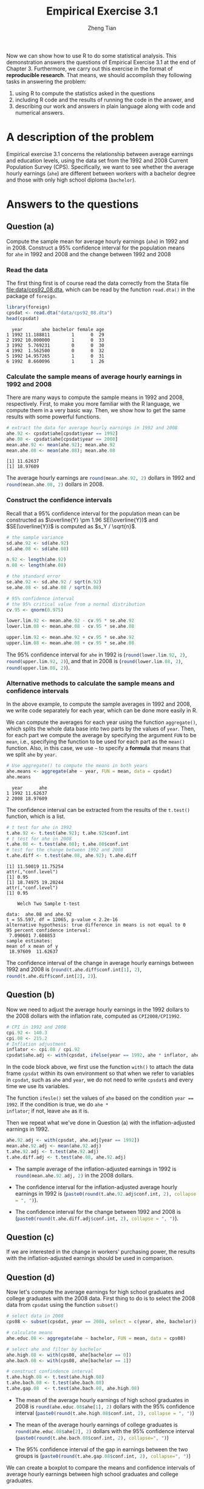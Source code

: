 #+TITLE: Empirical Exercise 3.1
#+AUTHOR: Zheng Tian
#+DATE:
# #+OPTIONS: toc:t H:3 num:1
# #+OPTIONS: tex:dvipng
#+PROPERTY: header-args:R  :session *R-emp* :tangle yes :eval yes

#+HTML_HEAD: <link rel="stylesheet" type="text/css" href="../../../css/readtheorg.css" />
#+HTML_HEAD: <link rel="stylesheet" type="text/css" href="../../../css/htmlize.css" />

#+LATEX_CLASS: article
#+LATEX_CLASS_OPTIONS: [a4paper,11pt]
#+LATEX_HEADER: \usepackage[margin=1in]{geometry}
#+LATEX_HEADER: \usepackage{setspace}
#+LATEX_HEADER: \onehalfspacing
#+LATEX_HEADER: \usepackage{parskip}
#+LATEX_HEADER: \usepackage{amsthm}
#+LATEX_HEADER: \usepackage{amsmath}
#+LATEX_HEADER: \usepackage{mathtools}
#+LATEX_HEADER: \usepackage{hyperref}
#+LATEX_HEADER: \usepackage{graphicx}
#+LATEX_HEADER: \usepackage{tabularx}
#+LATEX_HEADER: \usepackage{booktabs}
#+LATEX_HEADER: \hypersetup{colorlinks,citecolor=black,filecolor=black,linkcolor=black,urlcolor=black}


Now we can show how to use R to do some statistical
analysis. This demonstration answers the questions of Empirical
Exercise 3.1 at the end
of Chapter 3. Furthermore, we carry out this exercise in the format of
*reproducible research*. That means, we should accomplish they
following tasks in answering the problem:
1) using R to compute the statistics
   asked in the questions
2) including R code and the results of running the code in the answer, and
3) describing our work and answers in plain language along with code
   and numerical answers.


* A description of the problem

Empirical exercise 3.1 concerns the relationship between average
earnings and education levels, using the data set from the 1992 and
2008 Current Population Survey (CPS). Specifically, we want to see
whether the average hourly earnings (=ahe=) are different between
workers with a bachelor degree and those with only high school
diploma (=bachelor=).

* Answers to the questions

** Question (a)

#+BEGIN_VERSE
Compute the sample mean for average hourly earnings (=ahe=) in 1992 and
in 2008. Construct a 95% confidence interval for the population means
for =ahe= in 1992 and 2008 and the change between 1992 and 2008
#+END_VERSE

*** Read the data

The first thing first is of course read the data correctly from the
Stata file [[file:data/cps92_08.dta]], which can be read by the function
=read.dta()= in the package of =foreign=.

#+NAME: read-data
#+BEGIN_SRC R :exports both :results output
  library(foreign)
  cpsdat <- read.dta("data/cps92_08.dta")
  head(cpsdat)
#+END_SRC

#+RESULTS[78ad41328e0d0145deb64876ca1444c47e0bc300]: read-data
:   year       ahe bachelor female age
: 1 1992 11.188811        1      0  29
: 2 1992 10.000000        1      0  33
: 3 1992  5.769231        0      0  30
: 4 1992  1.562500        0      0  32
: 5 1992 14.957265        1      0  31
: 6 1992  8.660096        1      1  26

*** Calculate the sample means of average hourly earnings in 1992 and 2008

There are many ways to compute the sample means in 1992 and 2008,
respectively. First, to make you more familiar with the  R
language, we compute them in a very basic way. Then, we show how to
get the same results with some powerful functions.

#+BEGIN_SRC R :exports both :results output
  # extract the data for average hourly earnings in 1992 and 2008
  ahe.92 <- cpsdat$ahe[cpsdat$year == 1992]
  ahe.08 <- cpsdat$ahe[cpsdat$year == 2008]
  mean.ahe.92 <- mean(ahe.92); mean.ahe.92
  mean.ahe.08 <- mean(ahe.08); mean.ahe.08
#+END_SRC

#+RESULTS[8885fe7066017107c646da902bf990f017b02cd3]:
: [1] 11.62637
: [1] 18.97609

The average hourly earnings are src_R{round(mean.ahe.92, 2)} dollars
in 1992 and src_R{round(mean.ahe.08, 2)} dollars in 2008.

*** Construct the confidence intervals

Recall that a 95% confidence interval for the population mean can be
constructed as $\overline{Y} \pm 1.96 SE(\overline{Y})$ and
$SE(\overline{Y})$ is computed as $s_Y / \sqrt{n}$.

#+NAME: compute the 95% confidence interval
#+BEGIN_SRC R :exports both :results output
# the sample variance
sd.ahe.92 <- sd(ahe.92)
sd.ahe.08 <- sd(ahe.08)

n.92 <- length(ahe.92)
n.08 <- length(ahe.08)

# the standard error
se.ahe.92 <- sd.ahe.92 / sqrt(n.92)
se.ahe.08 <- sd.ahe.08 / sqrt(n.08)

# 95% confidence interval
# the 95% critical value from a normal distribution
cv.95 <- qnorm(0.975)

lower.lim.92 <- mean.ahe.92 - cv.95 * se.ahe.92
lower.lim.08 <- mean.ahe.08 - cv.95 * se.ahe.08

upper.lim.92 <- mean.ahe.92 + cv.95 * se.ahe.92
upper.lim.08 <- mean.ahe.08 + cv.95 * se.ahe.08
#+END_SRC

The 95% confidence interval for =ahe= in 1992 is
(src_R{round(lower.lim.92, 2)}, src_R{round(upper.lim.92, 2)}), and
that in 2008 is (src_R{round(lower.lim.08, 2)},
src_R{round(upper.lim.08, 2)}).

*** Alternative methods to calculate the sample means and confidence intervals

In the above example, to compute the sample averages in 1992 and 2008,
we write code separately for each year, which can be done more easily
in R.

We can compute the averages for each year using the function
=aggregate()=, which splits the whole data base into two parts by the
values of =year=. Then, for each part we compute the average by
specifying the argument =FUN= to be =mean=, i.e., specifying the
function to be used for each part as the =mean()= function. Also, in
this case, we use =~= to specify a *formula* that means that we split
=ahe= by =year=.

#+BEGIN_SRC R :exports both :results output
  # Use aggregate() to compute the means in both years
  ahe.means <- aggregate(ahe ~ year, FUN = mean, data = cpsdat)
  ahe.means
#+END_SRC

#+RESULTS[1d26776687726519ee92a5d12bfec8a148b24269]:
:   year      ahe
: 1 1992 11.62637
: 2 2008 18.97609

The confidence interval can be extracted from the results of the
=t.test()= function, which is a list.
#+BEGIN_SRC R :exports both :results output
  # t test for ahe in 1992
  t.ahe.92 <- t.test(ahe.92); t.ahe.92$conf.int
  # t test for ahe in 2008
  t.ahe.08 <- t.test(ahe.08); t.ahe.08$conf.int
  # test for the change between 1992 and 2008
  t.ahe.diff <- t.test(ahe.08, ahe.92); t.ahe.diff
#+END_SRC

#+RESULTS[6136cb6847bcee57c66019495d0d5cc8dc68f9de]:
#+begin_example
[1] 11.50019 11.75254
attr(,"conf.level")
[1] 0.95
[1] 18.74975 19.20244
attr(,"conf.level")
[1] 0.95

	Welch Two Sample t-test

data:  ahe.08 and ahe.92
t = 55.597, df = 12065, p-value < 2.2e-16
alternative hypothesis: true difference in means is not equal to 0
95 percent confidence interval:
 7.090601 7.608853
sample estimates:
mean of x mean of y
 18.97609  11.62637
#+end_example

The confidence interval of the change in average hourly earnings
between 1992 and 2008 is (src_R{round(t.ahe.diff$conf.int[1], 2)},
src_R{round(t.ahe.diff$conf.int[2], 2)}).

** Question (b)

Now we need to adjust the average hourly earnings in the 1992 dollars
to the 2008 dollars with the inflation rate, computed as
=CPI2008/CPI1992=.

#+BEGIN_SRC R :exports code :results silent
  # CPI in 1992 and 2008
  cpi.92 <- 140.3
  cpi.08 <- 215.2
  # Inflation adjustment
  inflator <- cpi.08 / cpi.92
  cpsdat$ahe.adj <- with(cpsdat, ifelse(year == 1992, ahe * inflator, ahe))
#+END_SRC

In the code block above, we first use the function =with()= to attach
the data frame =cpsdat= within its own environment so that when we
refer to variables in =cpsdat=, such as =ahe= and =year=, we do not
need to write =cpsdat$= and every time we use its variables.

The function =ifesle()= set the values of =ahe= based on the
condition ~year == 1992~. If the condition is true, we do =ahe *
inflator=; if not, leave =ahe= as it is.

Then we repeat what we've done in Question (a) with the
inflation-adjusted earnings in 1992.

#+BEGIN_SRC R :exports code :results silent
  ahe.92.adj <- with(cpsdat, ahe.adj[year == 1992])
  mean.ahe.92.adj <- mean(ahe.92.adj)
  t.ahe.92.adj <- t.test(ahe.92.adj)
  t.ahe.diff.adj <- t.test(ahe.08, ahe.92.adj)
#+END_SRC

- The sample average of the inflation-adjusted earnings in 1992 is
  src_R{round(mean.ahe.92.adj, 2)} in the 2008 dollars.

- The confidence interval for the inflation-adjusted average hourly earnings in 1992 is
  (src_R{paste0(round(t.ahe.92.adj$conf.int, 2), collapse = ", ")}).

- The confidence interval for the change between 1992 and 2008 is
  (src_R{paste0(round(t.ahe.diff.adj$conf.int, 2), collapse = ", ")}).

** Question (c)

If we are interested in the change in workers' purchasing power, the
results with the inflation-adjusted earnings should be used in
comparison.

** Question (d)

Now let's compute the average earnings for high school graduates and
college graduates with the 2008 data. First thing to do is to select
the 2008 data from =cpsdat= using the function =subset()=

#+BEGIN_SRC R :exports code
  # select data in 2008
  cps08 <- subset(cpsdat, year == 2008, select = c(year, ahe, bachelor))

  # calculate means
  ahe.educ.08 <- aggregate(ahe ~ bachelor, FUN = mean, data = cps08)

  # select ahe and filter by bachelor
  ahe.high.08 <- with(cps08, ahe[bachelor == 0])
  ahe.bach.08 <- with(cps08, ahe[bachelor == 1])

  # construct confindence interval
  t.ahe.high.08 <- t.test(ahe.high.08)
  t.ahe.bach.08 <- t.test(ahe.bach.08)
  t.ahe.gap.08  <- t.test(ahe.bach.08, ahe.high.08)
#+END_SRC

#+RESULTS:

- The mean of the average hourly earnings of high school graduates in
  2008 is
  src_R{round(ahe.educ.08$ahe[1], 2)}
  dollars with the 95% confidence interval
  (src_R{paste0(round(t.ahe.high.08$conf.int, 2), collapse = ", ")})

- The mean of the average hourly earnings of college graduates is
  src_R{round(ahe.educ.08$ahe[2], 2)}
  dollars with the 95%
  confidence interval
  (src_R{paste0(round(t.ahe.bach.08$conf.int, 2), collapse=", ")})

- The 95% confidence interval of the gap in earnings between the two
  groups is
  (src_R{paste0(round(t.ahe.gap.08$conf.int, 2), collapse=", ")})

We can create a boxplot to compare the means and confidence intervals
of average hourly earnings between high school graduates and college
graduates.

#+BEGIN_SRC R :exports both :results value graphics :file figure/boxplot.png
  boxplot(ahe ~ bachelor, data = cps08,
          main = "Average Hourly Earnings by Education",
          col = c("red", "orange"),
          xlab = "Bachelor degres = 1, high school = 0",
          ylab = "US$ 2008")
#+END_SRC

#+RESULTS:
[[file:figure/boxplot.png]]

We leave Question (e)-(g) to students as exercises.

I include a ~Rmd~ file that can generate an html or pdf file from
RStudio. [[file:mdfiles/emp_3_1.Rmd]]

** COMMENT Question (e)

We repeat the steps in (d) by replacing the 2008 data with the 1992
data and using the inflation-adjusted average hourly earnings.

#+BEGIN_SRC R :exports code :results value
  # select data in 2008
  cps92 <- subset(cpsdat, year == 1992, select = c(year, ahe.adj, bachelor))

  # calculate means
  ahe.educ.92 <- aggregate(ahe.adj ~ bachelor, FUN = mean, data = cps92)

  # select ahe and filter by bachelor
  ahe.high.92 <- with(cps92, ahe.adj[bachelor == 0])
  ahe.bach.92 <- with(cps92, ahe.adj[bachelor == 1])

  # construct confindence interval
  t.ahe.high.92 <- t.test(ahe.high.92)
  t.ahe.bach.92 <- t.test(ahe.bach.92)
  t.ahe.gap.92  <- t.test(ahe.bach.92, ahe.high.92)
#+END_SRC

#+RESULTS:

- The sample mean of the inflation-adjusted average hourly earnings of high
  school graduates in 1992 is
  src_R{round(ahe.educ.92$ahe.adj[1], 2)}
  dollars with the 95% confidence interval
  (src_R{paste0(round(t.ahe.high.92$conf.int, 2), collapse=", ")}).

- The mean of the inflation adjusted average hourly earnings of
  college graduates in 1992 is
  src_R{round(ahe.educ.92$ahe.adj[2], 2)}
  dollars with the 95% confidence interval
  (src_R{paste0(round(t.ahe.bach.92$conf.int, 2), collapse=", ")}).

- The 95% confidence interval of the gap in earnings between the two
  groups is
  (src_R{paste0(round(t.ahe.gap.92$conf.int, 2), collapse=", ")}).

** COMMENT Question (f)

To answer this question, we need to compare the following pairs:
- =ahe.high.92= v.s. =ahe.high.08=: compute the average of the gap,
  and the 95% confidence interval of the gap;
- =ahe.bach.92= v.s. =ahe.bach.08=: compute the average of the gap,
  and the 95% confidence interval of the gap;
- =ahe.bach.08 - ahe.high.08= v.s. =ahe.bach.92 - ahe.high.92=:
  compute the average of the gap, and the 95% confidence interval.

However, there is a problem in such comparison. Namely, the length of
=ahe.high.92= and =ahe.high.08= are not the same. So are =ahe.bach.92=
and =ahe.bach.08=.

#+BEGIN_SRC R :exports both :results output
  # High school earnings increase
  change.ahe.high <- ahe.high.08 - ahe.high.92
  length(ahe.high.08)
  length(ahe.high.92)
#+END_SRC

#+RESULTS:
: Warning message:
: In ahe.high.08 - ahe.high.92 :
:   longer object length is not a multiple of shorter object length
: [1] 4002
: [1] 4643

To circumvent this problem, we can select a subset the samples in 1992
and 2008 so that the length of data in each year is the same. Let's
randomly draw 1000 of samples from each year, and compute the gap in
earnings of high school graduates between the 2008 and 1992.

#+BEGIN_SRC R :exports code
  # Draw random samples from 1992 and 2008

  nsmp.high.92 <- sample.int(length(ahe.high.92), 1000, replace = TRUE)
  nsmp.high.08 <- sample.int(length(ahe.high.08), 1000, replace = TRUE)

  ahe.high.08.smp <- ahe.high.08[nsmp.high.08]
  ahe.high.92.smp <- ahe.high.92[nsmp.high.92]

  gap.high.0892 <- ahe.high.08.smp - ahe.high.92.smp
#+END_SRC

#+RESULTS:

With these random samples, we can compute the mean and the confidence
interval.

#+BEGIN_SRC R :exports code :results output
  mean.gap.high.0892 <- mean(gap.high.0892)
  t.gap.high.0892 <- t.test(gap.high.0892)
  ci.gap.high.0892 <- t.gap.high.0892$conf.int
#+END_SRC

#+RESULTS:

The story does not end here. How come we trust the results from one
set of random samples of the data? To alleviate the doubt, we can
randomly choose another 1000 random samples and calculate the mean and
confidence interval, and do it again for another set of 1000 random
samples, and repeat the same steps for thousands of times. That is, we
do an iteration of the same procedure comprising random sampling and
computing the mean and the confidence interval in each step.

In R, we can do a =for= loop or a =while= loop. In this case, let's
start with a =for= loop.

#+BEGIN_SRC R :exports code :results output
  niter <- 9999
  mean.gap.high <- NULL
  ci.gap.high <- NULL

  for (i in 1:niter) {

      nsmp.high.92 <- sample.int(length(ahe.high.92), 1000, replace = TRUE)
      nsmp.high.08 <- sample.int(length(ahe.high.08), 1000, replace = TRUE)

      ahe.high.08.smp <- ahe.high.08[nsmp.high.08]
      ahe.high.92.smp <- ahe.high.92[nsmp.high.92]

      gap.high.0892 <- ahe.high.08.smp - ahe.high.92.smp

      mean.gap.high.0892 <- mean(gap.high.0892)
      t.gap.high.0892 <- t.test(gap.high.0892)
      ci.gap.high.0892 <- t.gap.high.0892$conf.int

      mean.gap.high <- c(mean.gap.high, mean.gap.high.0892)
      ci.gap.high <- rbind(ci.gap.high, ci.gap.high.0892)
  }

  mean.gap.high.smp <- mean(mean.gap.high)
  ci.gap.high.smp <- apply(ci.gap.high, MARGIN = 2, FUN = mean)
#+END_SRC

#+RESULTS:

- The mean of the gap in earnings of high school graduates between
  1992 and 2008 is src_R{round(mean.gap.high.smp, 2)} dollars.
- The confidence interval of the gap is
  (src_R{paste0(round(ci.gap.high.smp, 2), collapse = ", ")}).
